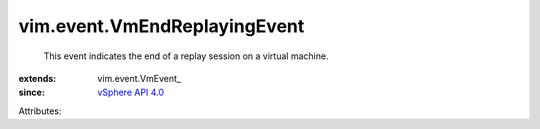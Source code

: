 
vim.event.VmEndReplayingEvent
=============================
  This event indicates the end of a replay session on a virtual machine.
:extends: vim.event.VmEvent_
:since: `vSphere API 4.0 <vim/version.rst#vimversionversion5>`_

Attributes:
